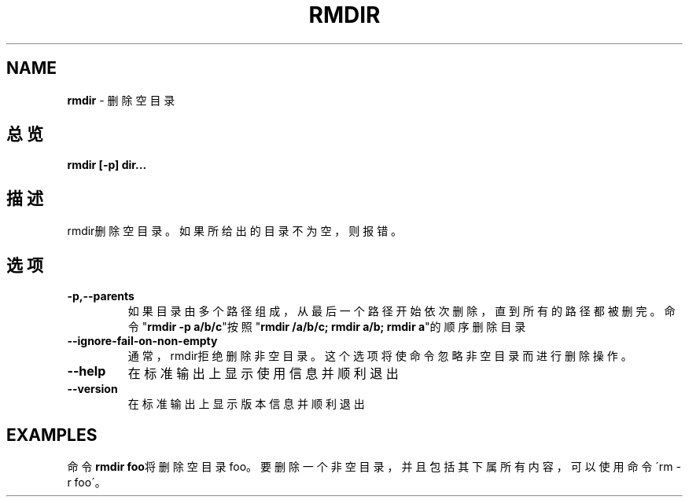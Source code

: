 .\" generated with Ronn/v0.7.3
.\" http://github.com/rtomayko/ronn/tree/0.7.3
.
.TH "RMDIR" "1" "February 2015" "" ""
.
.SH "NAME"
\fBrmdir\fR \- 删除空目录
.
.SH "总览"
\fBrmdir [\-p] dir\.\.\.\fR
.
.SH "描述"
rmdir删除空目录。如果所给出的目录不为空，则报错。
.
.SH "选项"
.
.TP
\fB\-p,\-\-parents\fR
如果目录由多个路径组成，从最后一个路径开始依次删除，直到所有的路 径都被删完。命令"\fBrmdir \-p a/b/c\fR"按照"\fBrmdir /a/b/c; rmdir a/b; rmdir a\fR"的顺序删除目录
.
.TP
\fB\-\-ignore\-fail\-on\-non\-empty\fR
通常，rmdir拒绝删除非空目录。这个选项将使命令忽略非空目录而进行 删除操作。
.
.TP
\fB\-\-help\fR
在标准输出上显示使用信息并顺利退出
.
.TP
\fB\-\-version\fR
在标准输出上显示版本信息并顺利退出
.
.SH "EXAMPLES"
命令\fBrmdir foo\fR将删除空目录foo。要删除一个非空目录，并且包括其下属所有内 容，可以使用命令\'rm \-r foo\'。
